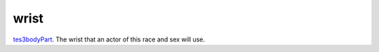 wrist
====================================================================================================

`tes3bodyPart`_. The wrist that an actor of this race and sex will use.

.. _`tes3bodyPart`: ../../../lua/type/tes3bodyPart.html
